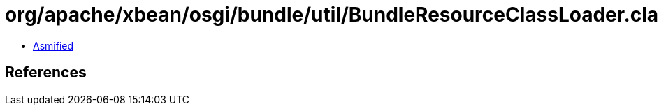 = org/apache/xbean/osgi/bundle/util/BundleResourceClassLoader.class

 - link:BundleResourceClassLoader-asmified.java[Asmified]

== References


